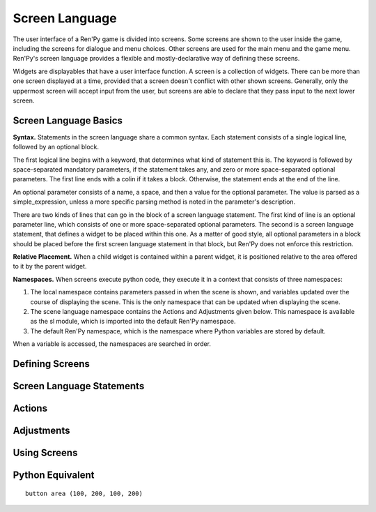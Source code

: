 Screen Language
===============

The user interface of a Ren'Py game is divided into screens. Some
screens are shown to the user inside the game, including the screens
for dialogue and menu choices. Other screens are used for the main
menu and the game menu. Ren'Py's screen language provides a flexible
and mostly-declarative way of defining these screens.

Widgets are displayables that have a user interface function. A screen
is a collection of widgets. There can be more than one screen
displayed at a time, provided that a screen doesn't conflict with 
other shown screens. Generally, only the uppermost screen will accept
input from the user, but screens are able to declare that they pass
input to the next lower screen.


Screen Language Basics
----------------------

**Syntax.** Statements in the screen language share a common syntax. Each
statement consists of a single logical line, followed by an optional
block.

The first logical line begins with a keyword, that determines what
kind of statement this is. The keyword is followed by
space-separated mandatory parameters, if the statement takes any,
and zero or more space-separated optional parameters. The first line
ends with a colin if it takes a block. Otherwise, the statement ends
at the end of the line.

An optional parameter consists of a name, a space, and then a value
for the optional parameter. The value is parsed as a
simple_expression, unless a more specific parsing method is noted in
the parameter's description.

There are two kinds of lines that can go in the block of a screen
language statement. The first kind of line is an optional parameter
line, which consists of one or more space-separated optional
parameters. The second is a screen language statement, that defines
a widget to be placed within this one. As a matter of good style,
all optional parameters in a block should be placed before the first
screen language statement in that block, but Ren'Py does not enforce
this restriction.


**Relative Placement.** When a child widget is contained within a parent widget, it is
positioned relative to the area offered to it by the parent widget.

**Namespaces.** When screens execute python code, they execute it in a context that
consists of three namespaces:

#. The local namespace contains parameters passed in when the scene is
   shown, and variables updated over the course of displaying the
   scene. This is the only namespace that can be updated when displaying
   the scene.
#. The scene language namespace contains the Actions and Adjustments
   given below. This namespace is available as the sl module, which is
   imported into the default Ren'Py namespace.
#. The default Ren'Py namespace, which is the namespace where Python
   variables are stored by default.

When a variable is accessed, the namespaces are searched in order.


Defining Screens
----------------

Screen Language Statements
--------------------------

Actions
-------

Adjustments
-----------

Using Screens
-------------

Python Equivalent
-----------------



::

  button area (100, 200, 100, 200)
